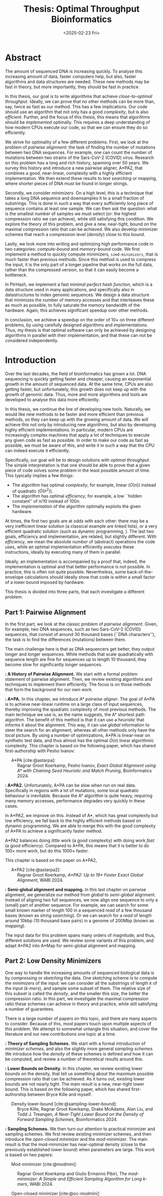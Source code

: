 #+title: Thesis: Optimal Throughput Bioinformatics
#+filetags: @thesis highlight
#+HUGO_LEVEL_OFFSET: 0
#+OPTIONS: ^:{} num:2 H:4
#+hugo_front_matter_key_replace: author>authors
#+toc: headlines 3
#+hugo_paired_shortcodes: %notice
#+date: <2025-02-23 Fri>

* Abstract
:PROPERTIES:
:UNNUMBERED:
:EXPORT_FILE_NAME: abstract.tex
:END:

The amount of sequenced DNA is increasing quickly.
To analyse this increasing amount of data, faster computers help, but also, faster algorithms and
data structures are needed.
These new methods may be fast in theory, but more importantly, they should be fast in practice.

In this thesis, our goal is to write algorithms that achieve /close-to-optimal
throughput/. Ideally, we can prove that no other methods can be more than,
say, twice as fast as our method.
This has a few implications. Our code should use an algorithm that not only has
a good /complexity/, but is also /efficient/.
Further, and the focus of this thesis, this means that algorithms should be
/implemented/ optimally. This requires a deep understanding of how modern CPUs execute
our code, so that we can ensure they do so efficiently.

We strive for optimality of a few different problems. First, we look at the
problem of /pairwise alignment/: the task of finding the number of mutations
between two DNA sequences. For example, one can count the number of mutations
between two strains of the Sars-CoV-2 (COVID) virus.
Research on this problem has a long and rich history, spanning over 50 years.
We survey this history and introduce a new pairwise aligner, A*PA2, that combines a
good, near-linear, complexity with a highly efficient implementation.
We then extend these results to /text searching/ or /mapping/, where shorter
pieces of DNA must be found in longer strings.

Secondly, we consider /minimizers/. On a high level, this is a technique that
takes a long DNA sequence and downsamples it to a small fraction of substrings.
This is done in such a way that every sufficiently long piece of sequence contains at
least one sample. We can then ask the question: what is the smallest number of
samples we must select (or: the highest compression ratio we can achieve), while
still satisfying this condition.
We explore the theory of this problem, and give a new, near-tight, bound on the
maximal compression ratio that can be achieved. We also develop minimizer
schemes that reach a compression level (/density/) close to this bound.

Lastly, we look more into writing and optimizing high performance code in two
categories: /compute-bound/ and /memory-bound/ code.
We first implement a method to quickly compute minimizers,
\texttt{simd-minimizers}, that is much faster than previous methods.
Since this method is used to compress
the input, it is the only part of a longer pipeline that works on the full data,
rather than the compressed version, so that it can easily become a bottleneck.

In PtrHash, we implement a fast /minimal perfect hash function/, which is a data
structure used in many applications, and specifically also in datastructures to
index genomic sequences.
We design a data structure that minimizes the number of memory accesses and
that interleaves these as much as possible, to fully saturate the memory
bandwidth of the hardware.
Again, this achieves significant speedup over other methods.

In conclusion, we achieve a speedup on the order of $10\times$ on three
different problems, by using carefully designed algorithms and implementations.
Thus, my thesis is that optimal software can only be achieved by
designing algorithms in parallel with their implementation, and that these can
not be considered independently.

# ---
# This work was funded by ETH Research Grant ETH-1721-1 to Gunnar Rätsch.

# * Acknowledgements

# * TOC

* Introduction
:PROPERTIES:
:EXPORT_FILE_NAME: introduction.tex
:END:

Over the last decades, the field of bioinformatics has grown a lot.
DNA sequencing is quickly getting faster and cheaper,
causing an exponential growth in the amount of sequenced data.
At the same time, CPUs are also getting faster, but unfortunately, this growth
does not keep up with the growth of genomic data.
Thus, more and more algorithms and tools are developed to analyse this data more efficiently.
# At the same time, DNA sequencing is also becoming more accurate over time.
# This changes the requirements on tools

In this thesis, we continue the line of developing new tools.
Naturally, we would like new methods to be faster and more efficient than
previous methods, so they can keep up with the growing amount of data.
We will achieve this not only by introducing new algorithms, but also by developing
highly efficient implementations.
In particular, modern CPUs are increasingly complex machines
that apply a lot of techniques to execute any given code as fast as possible.
In order to make our code as fast as possible, we must be aware of this, and
write it in such a way that the CPU can indeed execute it efficiently.

Specifically, our goal will be to design solutions with /optimal throughput/.
The simple interpretation is that one should be able to prove that a given piece
of code solves some problem in the least possible amount of time.
This typically implies a few things:
- The algorithm has optimal /complexity/, for example, linear ($O(n)$) instead of
  quadratic ($O(n^2)$).
- The algorithm has optimal /efficiency/, for example, a low ``hidden constant'' of $n/10$ instead of $100n$.
- The /implementation/ of the algorithm optimally exploits the given hardware.
At times, the first two goals are at odds with each other: there may be a very inefficient
linear solution (a classical example are linked lists), or a very efficient
quadratic solution (such as dynamic programming, \cref{part1}).
The last two goals, efficiency and implementation, are related, but slightly
different. With /efficiency/, we mean the absolute /number/ of (abstract)
operations the code uses, while an optimal implementation efficiently /executes/
these instructions, ideally by executing many of them in parallel.

Ideally, an implementation is accompanied by a proof that, indeed, the
implementation is optimal and that better performance is not possible.
In practice, this is often not quite possible. Nevertheless, some
back-of-the-envelope calculations should ideally show that code is within
a small factor of a lower bound imposed by hardware.

This thesis is divided into three parts, that each investigate a different problem.

** Part 1: Pairwise Alignment
In the first part, we look at the classic problem of /pairwise alignment/.
Given, for example, two DNA sequences, such as two Sars-CoV-2 (COVID) sequences,
that consist of around 30 thousand bases (``DNA characters''),
the task is to find the differences (mutations) between them.

The main challenge here is that as DNA sequencers get better, they output longer
and longer sequences. While methods that scale quadratically with sequence
length are fine for sequences up to length 10 thousand, they become slow for
significantly longer sequences.

*\cref{ch:pa}: A History of Pairwise Alignment.*
We start with a formal problem statement of pairwise alignment.
Then, we review existing algorithms and techniques to implement them efficiently.
The focus is on those methods that form the background for our own work.

*\cref{ch:astarpa}: A*PA.*
In this chapter, we introduce /A* pairwise aligner/.
The goal of A*PA is to achieve near-linear runtime on a large class of input
sequences, thereby improving the quadratic complexity of most previous methods.
The main technique we use is, as the name suggests, the A* shortest path
algorithm. The benefit of this method is that it can use a /heuristic/ that
informs it about the alignment. This way, it can use /global/ information to steer
the search for an alignment, whereas all other methods only have the /local/
picture.
By using a number of optimizations, A*PA is linear-near on synthetic test data,
and thus almost has the optimal $O(n)$ linear algorithmic complexity.
This chapter is based on the following paper, which has shared first-authorship with Pesho Ivanov:

- \hspace{1em} A*PA [cite:@astarpa]: :: Ragnar Groot Koerkamp, Pesho Ivanov, /Exact Global Alignment using A*
  with Chaining Seed Heuristic and Match Pruning/, Bioinformatics 2024.


*\cref{ch:astarpa2}: A*PA2.*
Unfortunately, A*PA can be slow when run on real data. Specifically in regions
with a lot of mutations, some local quadratic behaviour is inevitable. Because
the A* algorithm is quite heavy, requiring many memory accesses,
performance degrades very quickly in these cases.

In A*PA2, we improve on this. Instead of A*, which has great complexity but low
efficiency, we fall back to the highly efficient methods based on dynamic programming.
We are able to merge this with the good complexity of A*PA to achieve a
significantly faster method.

A*PA2 balances doing /little/ work (a good complexity) with doing work /fast/ (a
good efficiency). Compared to A*PA, this means that it is better to do $100\times$
more work, but do this $1000\times$ faster.

This chapter is based on the paper on A*PA2,

- \hspace{1em} A*PA2 [cite:@astarpa2]: :: Ragnar Groot Koerkamp, /A*PA2: Up to $19\times$ Faster Exact Global
  Alignment/, WABI 2024.

*\cref{ch:mapping}: Semi-global alignment and mapping.*
In this last chapter on pairwise alignment, we generalize our method from
/global/ to /semi-global/ alignment. Instead of aligning two full sequences, we
now align one sequence to only a (small) part of another sequence.
For example,
we can search for some small known marker of length 100 in a sequenced /read/ of a few
thousand bases (known as /string searching/).
Or we can search for a /read/ of length around 10kbp (10 thousand base
pairs) in a genome of 200Mbp (known as /mapping/).

The input data for this problem spans many orders of magnitude, and thus,
different solutions are used. We review some variants of this problem, and
adapt A*PA2 into A*Map for semi-global alignment and mapping.

** Part 2: Low Density Minimizers
One way to handle the increasing amounts of sequenced biological data is by
/compressing/ or /sketching/ the data. One sketching scheme is to compute the /minimizers/
of the input: we can consider all the substrings of length $k$ of the input
(/\(k\)-mers/), and sample some subset of them. The relative size of this subset
is called the /density/, and the smaller this size, the better the compression ratio.
In this part, we investigate the maximal compression ratio these schemes can
achieve in theory and practice, while still satisfying a number of guarantees.

There is a large number of papers on this topic, and there are many aspects to
consider.  Because of this, most papers touch upon multiple aspects of this
problem.  We attempt to somewhat untangle this situation, and cover the
literature and our new contributions one topic at a time.

*\cref{ch:minitheory}: Theory of Sampling Schemes.*
We start with a formal introduction of /minimizer schemes/, and also the
slightly more general /sampling schemes/.
We introduce how the /density/ of these schemes is defined and how it can be
computed, and review a number of theoretical results around this.

*\cref{ch:minilb}: Lower Bounds on Density.*
In this chapter, we review existing lower bounds on the density, that tell us
something about the maximum possible compression ratio that can be achieved.
As it turns out, existing lower bounds are not nearly tight. The main result is
a new, near-tight lower bound. This is based on the following paper, which has
shared first-authorship between Bryce Kille and myself.

- \hspace{1em} Density lower-bound [cite:@sampling-lower-bound]: :: Bryce Kille, Ragnar Groot Koerkamp, Drake McAdams,
  Alan Liu, and Todd J. Treangen, /A Near-Tight Lower Bound on the Density of
  Forward Sampling Schemes/,  Bioinformatics 2024.

*\cref{ch:sampling}: Sampling Schemes.*
We then turn our attention to practical minimizer and sampling schemes.
We first review existing minimizer schemes, and then introduce the /open-closed
minimizer/ and the /mod-minimizer/. The main result is that the mod-minimizer
has near-optimal density (close to the previously established lower bound) when
parameters are large. This work is based on two papers:

- \hspace{1em} Mod-minimizer [cite:@modmini]: :: Ragnar Groot Koerkamp and Giulio Ermanno Pibiri, /The mod-minimizer: A Simple
  and Efficient Sampling Algorithm for Long k-mers/, WABI 2024.

- \hspace{1em} Open-closed minimizer [cite:@oc-modmini]: :: Ragnar Groot Koerkamp, Daniel Liu, and Giulio
  Ermanno Pibiri, /The Open-Closed Mod-Minimizer Algorithm/, accepted to AMB 2025.


*\cref{ch:selection}: Selection Schemes.*
We end the investigation of minimizers by asking the question: can we construct
sampling schemes that are not just near-optimal, but /exactly/ optimal?
As a first step towards this goal, we consider the simple case where $k=1$. We obtain the
/anti-lexicographic sus-anchor/, which usually has density that is practically
indistinguishable from optimal. But unfortunately, it does not exactly match the
lower bound.


** Part 3: High Throughput Bioinformatics
Lastly, we shift our attention to the efficient implementation of algorithms and
data structures.

*\cref{ch:throughput}: Optimizing Throughput.*
First, we give an overview of techniques that can be used to speed up code.
These are split into two categories: techniques to improve /compute-bound/ code, where
the executing the instructions is the bottleneck, and techniques to improve
/memory-bound/ code, where reading or writing from memory is the bottleneck.

*\cref{ch:simdmini}: SimdMinimizers.*
As already seen, minimizers can be used as a way to obtain a smaller
sketch of some input data. If the compression ratio is high, this means that
the processing of this sketch can be much faster, so that the sketching in itself
becomes the compute-bound bottleneck.
SimdMinimizers is a highly optimized implementation of the most used minimizer
method, that can be over $10\times$ faster than previous implementations. It
achieves this by using a nearly branch-free algorithm, and by using SIMD
instructions to process 8 sequences in parallel.

- \hspace{1em} SimdMinimizers [cite:@simd-minimizers]: :: Ragnar Groot Koerkamp and
  Igor Martayan, /SimdMinimizers: Computing Random Minimizers, Fast/, SEA 2025.


*\cref{ch:ptrhash}: PtrHash.*
We also investigate the memory-bound application of /minimal perfect hashing/.
This data structure is an important part of the SSHash /\(k\)-mer dictionary/
[cite:@sshash], that is used in various applications in bioinformatics.
In this application, a
static dictionary (hashmap) is built on the set of minimizers. A minimal perfect
hash function does this with only a few bits of space per key, rather
than having to store the key itself.
In PtrHash, we simplify previous methods to allow for a more optimized implementation
and up to $4\times$ faster queries, while only sacrificing a little bit of
space.

- \hspace{1em} PtrHash [cite:@ptrhash]: :: Ragnar Groot Koerkamp, /PtrHash: Minimal
  Perfect Hashing at RAM Throughput/, SEA 2025.


*Further results.* I also briefly mention here one additional paper that closely relates
to this thesis, but that is not otherwise a part of it: the U-index. This is again a data structure based on minimizers,
that works by building an index on the sketched (compressed) representation of
the text.

- \hspace{1em} U-index [cite:@u-index]: :: Lorraine A. K. Ayad, Gabriele Fici,
  Ragnar Groot Koerkamp, Grigorios Loukides, Rob Patro, Giulio Ermanno Pibiri,
  Solon P. Pissis, /U-index: A Universal Indexing Framework for Matching Long
  Patterns/, SEA 2025.

* Discussion
:PROPERTIES:
:EXPORT_FILE_NAME: discussion.tex
:END:

In this thesis, we have worked on optimizing algorithms and implementations for
several problems in bioinformatics.
These contributions fall into two categories: for some problems, we focused on
achieving practical speedups by using highly efficient implementations of
algorithms that are amenable to this.
For other problems, we took a more theoretical approach, and tried to reach a
linear time algorithm, for pairwise alignment, or to reach an optimal density
minimizer scheme.

Building on an earlier observation of Paul Medvedev [cite:@medvedev-edit-distance], my main thesis is:

#+begin_quote
Provably optimal software consists of two parts: a provably optimal algorithm,
and a provably optimal implementation of this algorithm, given the hardware constraints.
This can only be achieved through algorithm/implementation co-design, where
hardware capabilities influence design choices in the algorithm.
#+end_quote


** Pairwise Alignment
We first looked at the problem of /pairwise alignment/, where the differences
(mutations) between two biological sequences are to be found.
We reviewed many early improvements to theoretical algorithms, and a number of
techniques for implementing these algorithms efficiently.

Nearly all existing methods are based on some variant of dynamic programming.
In A*PA (\cref{ch:astarpa}), we use the A* shortest path algorithm, which is a graph-based
method instead. This allows us to use a heuristic that can quickly and closely
``predict'' the edit distance in many cases.
We additionally introduced /pruning/, which dynamically improves the heuristic
as the A* search progresses, thereby leading to near-linear runtime. To my
knowledge, this is the first heuristic of this type, and this same technique may
have wider applications, such as in classic navigation software.

As it turns out, even though A*PA has near-linear complexity, the constant
overhead is large: each visited state requires a memory access. This makes the
method completely impractical whenever the scaling is super-linear, for example
due to noisy regions or gaps in the alignment.
Thus, in A*PA2 (\cref{ch:astarpa2}), we revert back to a DP-based method, and we incorporate the A*
heuristic into the classic band-doubling algorithm. Alongside additional
optimizations, this yields up to $19\times$ speedup over previous methods.

A lesson here is that a lot of time was spent on optimizing A*PA, even though
this an inherently slow algorithm. In hindsight, it would have been more
efficient to not try too many hacky optimizations, and instead shift focus
towards the inherently faster DP-based methods earlier.

In [[../mapping/mapping.org][the chapter on mapping]], a start has been made to extend the aligner to both
semi-global alignment and to affine costs, but a large part of this remains as
future work.

** Low Density Minimizers
We then looked at /minimizer schemes/ (\cref{ch:minitheory}), which are used to sub-sample the \(k\)-mers
of a genomic sequence as a form of compressing the sequence. The constraint is
that at least one \(k\)-mer must be sampled every $w$ positions, and the goal is
to minimize the fraction (/density/) of sampled \(k\)-mers.

We were able to answer a number of open questions in this field.
We proved a near-tight lower bound (\cref{ch:minilb}) that is the first to show that the density is
at least $2/(w+1)$ when $k=1$, and generally this new bound is near-tight as $k\to\infty$.
Alongside this, we introduced the mod-minimizer (\cref{ch:sampling}), which matches the
scaling of the lower bound, making this the first near-optimal scheme for large $k$.

*Open problems.*
We also started the exploration of optimal schemes for $k=1$ (\cref{ch:selection}), and introduced the
/anti-lexicographic sus-anchor/, which is nearly optimal in practice. However,
it is not quite theoretically optimal, and improving this remains an interesting
open problem. Similarly, experiments suggest that perfectly optimal schemes
exist for $k=w+1$, but also here no general construction has been found so far.
On the other hand, for $1<k\leq w$, our lower bound appears to not be tight, and
it would be interesting to improve it.

Lastly, our analysis focused mostly on /forward/ schemes. /Local/ schemes are a
more general class of schemes that break our lower bound on forward scheme density. In practice, though,
they are only marginally better, and it remains an open problem to prove this.

** High Throughput Bioinformatics
Lastly, we optimized two specific applications in bioinformatics to achieve high
throughput. In the case of PtrHash (\cref{ch:ptrhash}), we were able to achieve throughput within
$10\%$ of what the hardware is capable of, and up to nearly $5\times$ faster than the
second fastest alternative. In the cases of both A*PA2 (\cref{ch:astarpa2}) and
\texttt{simd-minimizers} (\cref{ch:simdmini}), we were able to achieve on the order of $10\times$
speedups over previous implementations. In all these cases, this was achieved by
designing the algorithm with the implementation in mind, and by optimizing the
implementation to fully utilize the capabilities of modern CPUs.

*The implementation matters.*
Concluding, it seems inconsistent that so many papers start by stating the need
for faster algorithms, but then never discuss implementation details.
We reached $10\times$ speedups on multiple applications by closely considering
the implementation.
On the other hand, many papers introduce new algorithmic techniques that yield
significantly smaller speedups. Thus, this raises the suggestion that more
attention should be given to the implementation of methods, rather than just the
high level algorithm.

** Propositions
I will end this thesis with a number of opinionated /propositions/.

1. Complexity theory's days are numbered.
2. $\log \log n \leq 6$
3. Succinct data structures are cute, but it's better to use some more space and not
   be terribly slow.
4. There is beauty in chasing mathematical perfection.
5. Too many PhDs are wasted shaving of small factors of complexities that will
   never be practical.
6. It is a fallacy to open a paper with "there is too much data, faster methods are needed" and
   then not say a word about optimizing code for modern hardware.
7. Fast code must exploit all assumptions on the input.
8. Fast code puts requirements on the input format, and the input has to adjust.
9. Optimizing ugly code is a waste of time -- prettier methods will replace it.
10. Flat, unstructured text should be avoided at all costs.
    We research text indices, so index the text you write.
11. Assembly is not scary.
